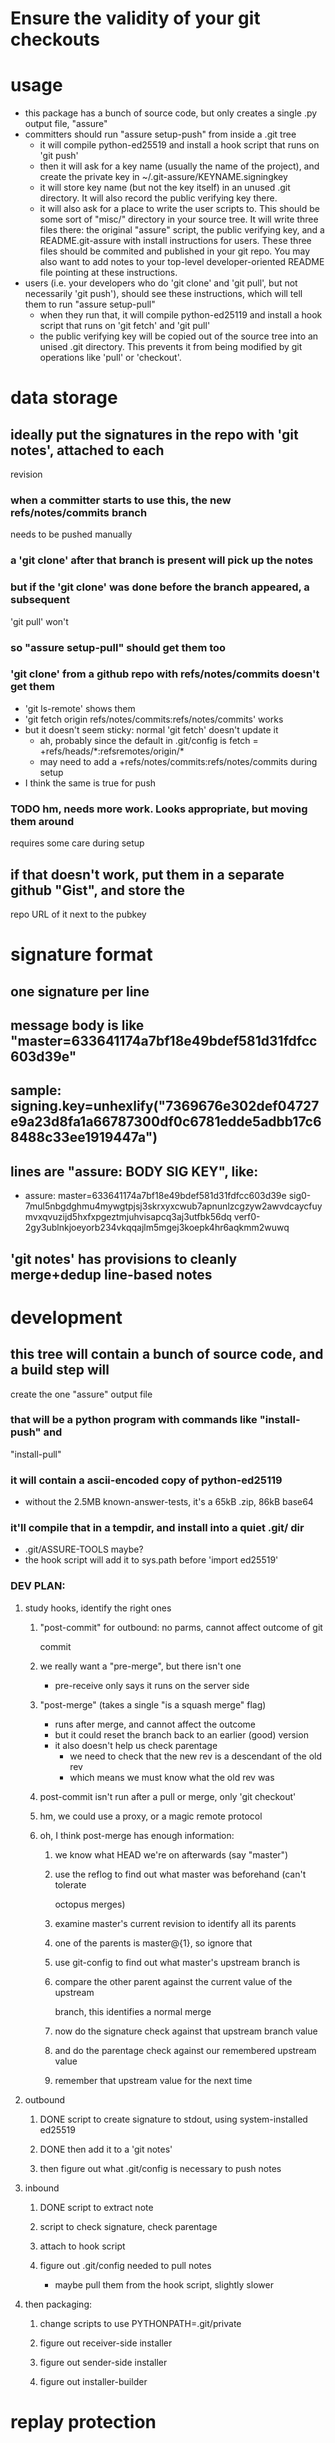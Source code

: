 
* Ensure the validity of your git checkouts


* usage
  - this package has a bunch of source code, but only creates a single .py
    output file, "assure"
  - committers should run "assure setup-push" from inside a .git tree
    - it will compile python-ed25519 and install a hook script that runs on
      'git push'
    - then it will ask for a key name (usually the name of the project), and
      create the private key in ~/.git-assure/KEYNAME.signingkey
    - it will store key name (but not the key itself) in an unused .git
      directory. It will also record the public verifying key there.
    - it will also ask for a place to write the user scripts to. This should
      be some sort of "misc/" directory in your source tree. It will write
      three files there: the original "assure" script, the public verifying
      key, and a README.git-assure with install instructions for users. These
      three files should be commited and published in your git repo. You may
      also want to add notes to your top-level developer-oriented README file
      pointing at these instructions.
  - users (i.e. your developers who do 'git clone' and 'git pull', but not
    necessarily 'git push'), should see these instructions, which will tell
    them to run "assure setup-pull"
    - when they run that, it will compile python-ed25119 and install a hook
      script that runs on 'git fetch' and 'git pull'
    - the public verifying key will be copied out of the source tree into an
      unised .git directory. This prevents it from being modified by git
      operations like 'pull' or 'checkout'.


* data storage
** ideally put the signatures in the repo with 'git notes', attached to each
   revision
*** when a committer starts to use this, the new refs/notes/commits branch
    needs to be pushed manually
*** a 'git clone' after that branch is present will pick up the notes
*** but if the 'git clone' was done before the branch appeared, a subsequent
    'git pull' won't
*** so "assure setup-pull" should get them too
*** 'git clone' from a github repo with refs/notes/commits doesn't get them
    - 'git ls-remote' shows them
    - 'git fetch origin refs/notes/commits:refs/notes/commits' works
    - but it doesn't seem sticky: normal 'git fetch' doesn't update it
      - ah, probably since the default in .git/config is fetch =
        +refs/heads/*:refsremotes/origin/*
      - may need to add a +refs/notes/commits:refs/notes/commits during setup
    - I think the same is true for push
*** TODO hm, needs more work. Looks appropriate, but moving them around
    requires some care during setup
** if that doesn't work, put them in a separate github "Gist", and store the
   repo URL of it next to the pubkey


* signature format
** one signature per line
** message body is like "master=633641174a7bf18e49bdef581d31fdfcc603d39e"
** sample: signing.key=unhexlify("7369676e302def04727e9a23d8fa1a66787300df0c6781edde5adbb17c68488c33ee1919447a")
** lines are "assure: BODY SIG KEY", like:
   - assure: master=633641174a7bf18e49bdef581d31fdfcc603d39e sig0-7mul5nbgdghmu4mywgtpjsj3skrxyxcwub7apnunlzcgzyw2awvdcaycfuymvxqvuzijd5hxfxpgeztmjuhvisapcq3aj3utfbk56dq verf0-2gy3ublnkjoeyorb234vkqqajlm5mgej3koepk4hr6aqkmm2wuwq
** 'git notes' has provisions to cleanly merge+dedup line-based notes


* development
** this tree will contain a bunch of source code, and a build step will
   create the one "assure" output file
*** that will be a python program with commands like "install-push" and
    "install-pull"
*** it will contain a ascii-encoded copy of python-ed25119
    - without the 2.5MB known-answer-tests, it's a 65kB .zip, 86kB base64
*** it'll compile that in a tempdir, and install into a quiet .git/ dir
    - .git/ASSURE-TOOLS maybe?
    - the hook script will add it to sys.path before 'import ed25519'
*** DEV PLAN:
**** study hooks, identify the right ones
***** "post-commit" for outbound: no parms, cannot affect outcome of git
      commit
***** we really want a "pre-merge", but there isn't one
      - pre-receive only says it runs on the server side
***** "post-merge" (takes a single "is a squash merge" flag)
      - runs after merge, and cannot affect the outcome
      - but it could reset the branch back to an earlier (good) version
      - it also doesn't help us check parentage
        - we need to check that the new rev is a descendant of the old rev
        - which means we must know what the old rev was
***** post-commit isn't run after a pull or merge, only 'git checkout'
***** hm, we could use a proxy, or a magic remote protocol
***** oh, I think post-merge has enough information:
****** we know what HEAD we're on afterwards (say "master")
****** use the reflog to find out what master was beforehand (can't tolerate
       octopus merges)
****** examine master's current revision to identify all its parents
****** one of the parents is master@{1}, so ignore that
****** use git-config to find out what master's upstream branch is
****** compare the other parent against the current value of the upstream
       branch, this identifies a normal merge
****** now do the signature check against that upstream branch value
****** and do the parentage check against our remembered upstream value
****** remember that upstream value for the next time

**** outbound
***** DONE script to create signature to stdout, using system-installed ed25519
***** DONE then add it to a 'git notes'
***** then figure out what .git/config is necessary to push notes
**** inbound
***** DONE script to extract note
***** script to check signature, check parentage
***** attach to hook script
***** figure out .git/config needed to pull notes
      - maybe pull them from the hook script, slightly slower
**** then packaging:
***** change scripts to use PYTHONPATH=.git/private
***** figure out receiver-side installer
***** figure out sender-side installer
***** figure out installer-builder


* replay protection
** if enabled, just assert that the previous value of the branch is an
   ancestor of the new proposed version. Git takes care of the rest.


